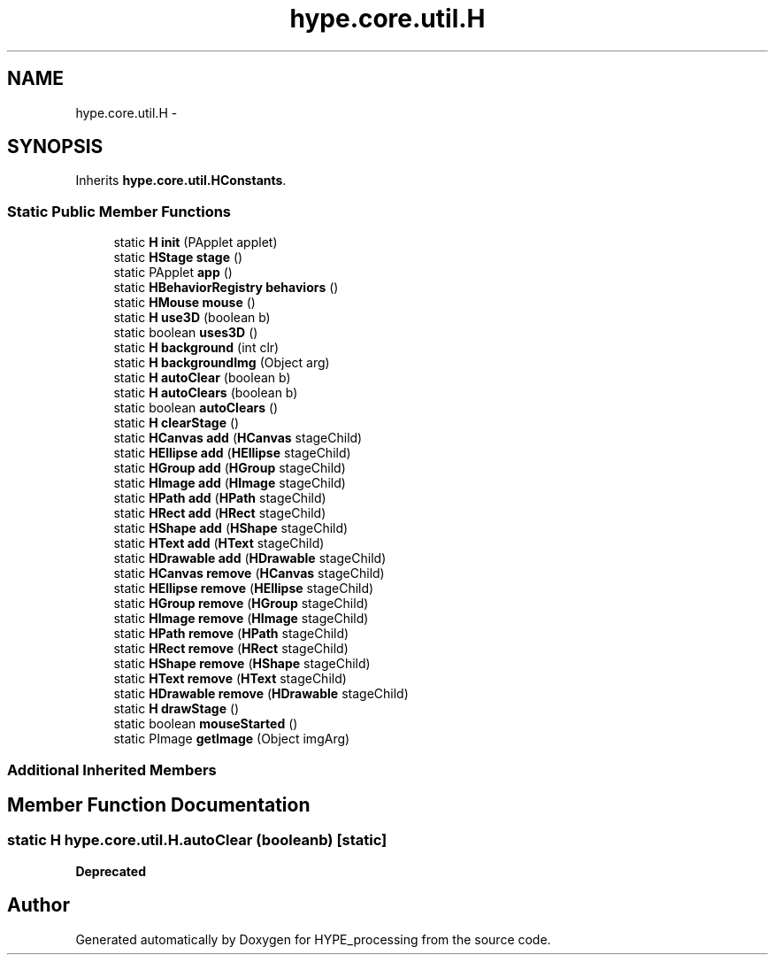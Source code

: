 .TH "hype.core.util.H" 3 "Tue Jun 18 2013" "HYPE_processing" \" -*- nroff -*-
.ad l
.nh
.SH NAME
hype.core.util.H \- 
.SH SYNOPSIS
.br
.PP
.PP
Inherits \fBhype\&.core\&.util\&.HConstants\fP\&.
.SS "Static Public Member Functions"

.in +1c
.ti -1c
.RI "static \fBH\fP \fBinit\fP (PApplet applet)"
.br
.ti -1c
.RI "static \fBHStage\fP \fBstage\fP ()"
.br
.ti -1c
.RI "static PApplet \fBapp\fP ()"
.br
.ti -1c
.RI "static \fBHBehaviorRegistry\fP \fBbehaviors\fP ()"
.br
.ti -1c
.RI "static \fBHMouse\fP \fBmouse\fP ()"
.br
.ti -1c
.RI "static \fBH\fP \fBuse3D\fP (boolean b)"
.br
.ti -1c
.RI "static boolean \fBuses3D\fP ()"
.br
.ti -1c
.RI "static \fBH\fP \fBbackground\fP (int clr)"
.br
.ti -1c
.RI "static \fBH\fP \fBbackgroundImg\fP (Object arg)"
.br
.ti -1c
.RI "static \fBH\fP \fBautoClear\fP (boolean b)"
.br
.ti -1c
.RI "static \fBH\fP \fBautoClears\fP (boolean b)"
.br
.ti -1c
.RI "static boolean \fBautoClears\fP ()"
.br
.ti -1c
.RI "static \fBH\fP \fBclearStage\fP ()"
.br
.ti -1c
.RI "static \fBHCanvas\fP \fBadd\fP (\fBHCanvas\fP stageChild)"
.br
.ti -1c
.RI "static \fBHEllipse\fP \fBadd\fP (\fBHEllipse\fP stageChild)"
.br
.ti -1c
.RI "static \fBHGroup\fP \fBadd\fP (\fBHGroup\fP stageChild)"
.br
.ti -1c
.RI "static \fBHImage\fP \fBadd\fP (\fBHImage\fP stageChild)"
.br
.ti -1c
.RI "static \fBHPath\fP \fBadd\fP (\fBHPath\fP stageChild)"
.br
.ti -1c
.RI "static \fBHRect\fP \fBadd\fP (\fBHRect\fP stageChild)"
.br
.ti -1c
.RI "static \fBHShape\fP \fBadd\fP (\fBHShape\fP stageChild)"
.br
.ti -1c
.RI "static \fBHText\fP \fBadd\fP (\fBHText\fP stageChild)"
.br
.ti -1c
.RI "static \fBHDrawable\fP \fBadd\fP (\fBHDrawable\fP stageChild)"
.br
.ti -1c
.RI "static \fBHCanvas\fP \fBremove\fP (\fBHCanvas\fP stageChild)"
.br
.ti -1c
.RI "static \fBHEllipse\fP \fBremove\fP (\fBHEllipse\fP stageChild)"
.br
.ti -1c
.RI "static \fBHGroup\fP \fBremove\fP (\fBHGroup\fP stageChild)"
.br
.ti -1c
.RI "static \fBHImage\fP \fBremove\fP (\fBHImage\fP stageChild)"
.br
.ti -1c
.RI "static \fBHPath\fP \fBremove\fP (\fBHPath\fP stageChild)"
.br
.ti -1c
.RI "static \fBHRect\fP \fBremove\fP (\fBHRect\fP stageChild)"
.br
.ti -1c
.RI "static \fBHShape\fP \fBremove\fP (\fBHShape\fP stageChild)"
.br
.ti -1c
.RI "static \fBHText\fP \fBremove\fP (\fBHText\fP stageChild)"
.br
.ti -1c
.RI "static \fBHDrawable\fP \fBremove\fP (\fBHDrawable\fP stageChild)"
.br
.ti -1c
.RI "static \fBH\fP \fBdrawStage\fP ()"
.br
.ti -1c
.RI "static boolean \fBmouseStarted\fP ()"
.br
.ti -1c
.RI "static PImage \fBgetImage\fP (Object imgArg)"
.br
.in -1c
.SS "Additional Inherited Members"
.SH "Member Function Documentation"
.PP 
.SS "static \fBH\fP hype\&.core\&.util\&.H\&.autoClear (booleanb)\fC [static]\fP"
\fBDeprecated\fP
.RS 4
.RE
.PP


.SH "Author"
.PP 
Generated automatically by Doxygen for HYPE_processing from the source code\&.
